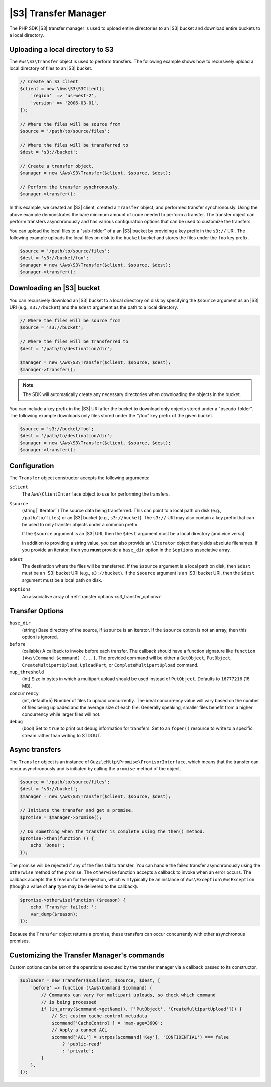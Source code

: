 .. Copyright 2010-2018 Amazon.com, Inc. or its affiliates. All Rights Reserved.

   This work is licensed under a Creative Commons Attribution-NonCommercial-ShareAlike 4.0
   International License (the "License"). You may not use this file except in compliance with the
   License. A copy of the License is located at http://creativecommons.org/licenses/by-nc-sa/4.0/.

   This file is distributed on an "AS IS" BASIS, WITHOUT WARRANTIES OR CONDITIONS OF ANY KIND,
   either express or implied. See the License for the specific language governing permissions and
   limitations under the License.

==========================
|S3| Transfer Manager
==========================

The PHP SDK |S3| transfer manager is used to upload entire directories to
an |S3| bucket and download entire buckets to a local directory.

Uploading a local directory to S3
---------------------------------

The ``Aws\S3\Transfer`` object is used to perform transfers. The following
example shows how to recursively upload a local directory of files to an
|S3| bucket.

.. code-block:: php

    // Create an S3 client
    $client = new \Aws\S3\S3Client([
        'region'  => 'us-west-2',
        'version' => '2006-03-01',
    ]);

    // Where the files will be source from
    $source = '/path/to/source/files';

    // Where the files will be transferred to
    $dest = 's3://bucket';

    // Create a transfer object.
    $manager = new \Aws\S3\Transfer($client, $source, $dest);

    // Perform the transfer synchronously.
    $manager->transfer();

In this example, we created an |S3| client, created a ``Transfer`` object,
and performed transfer synchronously. Using the above example demonstrates the
bare minimum amount of code needed to perform a transfer. The transfer object
can perform transfers asynchronously and has various configuration options that
can be used to customize the transfers.

You can upload the local files to a "sub-folder" of a an |S3| bucket by
providing a key prefix in the ``s3://`` URI. The following example uploads the
local files on disk to the ``bucket`` bucket and stores the files under the
``foo`` key prefix.

.. code-block:: php

    $source = '/path/to/source/files';
    $dest = 's3://bucket/foo';
    $manager = new \Aws\S3\Transfer($client, $source, $dest);
    $manager->transfer();

Downloading an |S3| bucket
-------------------------------

You can recursively download an |S3| bucket to a local directory on disk
by specifying the ``$source`` argument as an |S3| URI
(e.g., ``s3://bucket``) and the ``$dest`` argument as the path to a local
directory.

.. code-block:: php

    // Where the files will be source from
    $source = 's3://bucket';

    // Where the files will be transferred to
    $dest = '/path/to/destination/dir';

    $manager = new \Aws\S3\Transfer($client, $source, $dest);
    $manager->transfer();

.. note::

    The SDK will automatically create any necessary directories when
    downloading the objects in the bucket.

You can include a key prefix in the |S3| URI after the bucket to download
only objects stored under a "pseudo-folder". The following example downloads
only files stored under the "/foo" key prefix of the given bucket.

.. code-block:: php

    $source = 's3://bucket/foo';
    $dest = '/path/to/destination/dir';
    $manager = new \Aws\S3\Transfer($client, $source, $dest);
    $manager->transfer();

Configuration
-------------

The ``Transfer`` object constructor accepts the following arguments:

``$client``
    The ``Aws\ClientInterface`` object to use for performing the transfers.

``$source``
    (string|``\Iterator``) The source data being transferred. This can point
    to a local path on disk (e.g., ``/path/to/files``) or an |S3| bucket
    (e.g., ``s3://bucket``). The ``s3://`` URI may also contain a key prefix
    that can be used to only transfer objects under a common prefix.

    If the ``$source`` argument is an |S3| URI, then the ``$dest``
    argument must be a local directory (and vice versa).

    In addition to providing a string value, you can also provide an
    ``\Iterator`` object that yields absolute filenames. If you provide an
    iterator, then you **must** provide a ``base_dir`` option in the
    ``$options`` associative array.

``$dest``
    The destination where the files will be transferred. If the ``$source``
    argument is a local path on disk, then ``$dest`` must be an |S3|
    bucket URI (e.g., ``s3://bucket``). If the ``$source`` argument is an
    |S3| bucket URI, then the ``$dest`` argument must be a local path on
    disk.

``$options``
    An associative array of :ref:`transfer options <s3_transfer_options>`.

.. _s3_transfer_options:

Transfer Options
----------------

``base_dir``
    (string) Base directory of the source, if ``$source`` is an iterator. If
    the ``$source`` option is not an array, then this option is ignored.

``before``
    (callable) A callback to invoke before each transfer. The callback should
    have a function signature like ``function (Aws\Command $command) {...}``.
    The provided command will be either a ``GetObject``, ``PutObject``,
    ``CreateMultipartUpload``, ``UploadPart``, or ``CompleteMultipartUpload``
    command.

``mup_threshold``
    (int) Size in bytes in which a multipart upload should be used instead of
    ``PutObject``. Defaults to ``16777216`` (16 MB).

``concurrency``
    (int, default=5) Number of files to upload concurrently. The ideal
    concurrency value will vary based on the number of files being uploaded and
    the average size of each file. Generally speaking, smaller files benefit
    from a higher concurrency while larger files will not.

``debug``
    (bool) Set to ``true`` to print out debug information for transfers. Set to
    an ``fopen()`` resource to write to a specific stream rather than writing
    to STDOUT.

Async transfers
---------------

The ``Transfer`` object is an instance of
``GuzzleHttp\Promise\PromisorInterface``, which means that the transfer can
occur asynchronously and is initiated by calling the ``promise`` method of the
object.

.. code-block:: php

    $source = '/path/to/source/files';
    $dest = 's3://bucket';
    $manager = new \Aws\S3\Transfer($client, $source, $dest);

    // Initiate the transfer and get a promise.
    $promise = $manager->promise();

    // Do something when the transfer is complete using the then() method.
    $promise->then(function () {
        echo 'Done!';
    });

The promise will be rejected if any of the files fail to transfer. You can
handle the failed transfer asynchronously using the ``otherwise`` method of the
promise. The ``otherwise`` function accepts a callback to invoke when an error
occurs. The callback accepts the ``$reason`` for the rejection, which will
typically be an instance of ``Aws\Exception\AwsException`` (though a value of
**any** type may be delivered to the callback).

.. code-block:: php

    $promise->otherwise(function ($reason) {
        echo 'Transfer failed: ';
        var_dump($reason);
    });

Because the ``Transfer`` object returns a promise, these transfers can occur
concurrently with other asynchronous promises.

Customizing the Transfer Manager's commands
-------------------------------------------

Custom options can be set on the operations executed by the transfer manager via
a callback passed to its constructor.

.. code-block:: php

    $uploader = new Transfer($s3Client, $source, $dest, [
        'before' => function (\Aws\Command $command) {
            // Commands can vary for multipart uploads, so check which command
            // is being processed
            if (in_array($command->getName(), ['PutObject', 'CreateMultipartUpload'])) {
                // Set custom cache-control metadata
                $command['CacheControl'] = 'max-age=3600';
                // Apply a canned ACL
                $command['ACL'] = strpos($command['Key'], 'CONFIDENTIAL') === false
                    ? 'public-read'
                    : 'private';
            }
        },
    ]);

